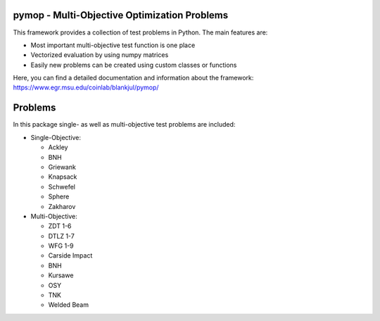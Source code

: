 pymop - Multi-Objective Optimization Problems
==================================

This framework provides a collection of test problems in Python. The main features are:

- Most important multi-objective test function is one place
- Vectorized evaluation by using numpy matrices
- Easily new problems can be created using custom classes or functions

Here, you can find a detailed documentation and information about the framework:
https://www.egr.msu.edu/coinlab/blankjul/pymop/


Problems
==================================

In this package single- as well as multi-objective test problems are
included:


-  Single-Objective:

   -  Ackley
   -  BNH
   -  Griewank
   -  Knapsack
   -  Schwefel
   -  Sphere
   -  Zakharov

-  Multi-Objective:

   -  ZDT 1-6 
   -  DTLZ 1-7 
   -  WFG 1-9 
   -  Carside Impact
   -  BNH
   -  Kursawe
   -  OSY
   -  TNK
   -  Welded Beam
